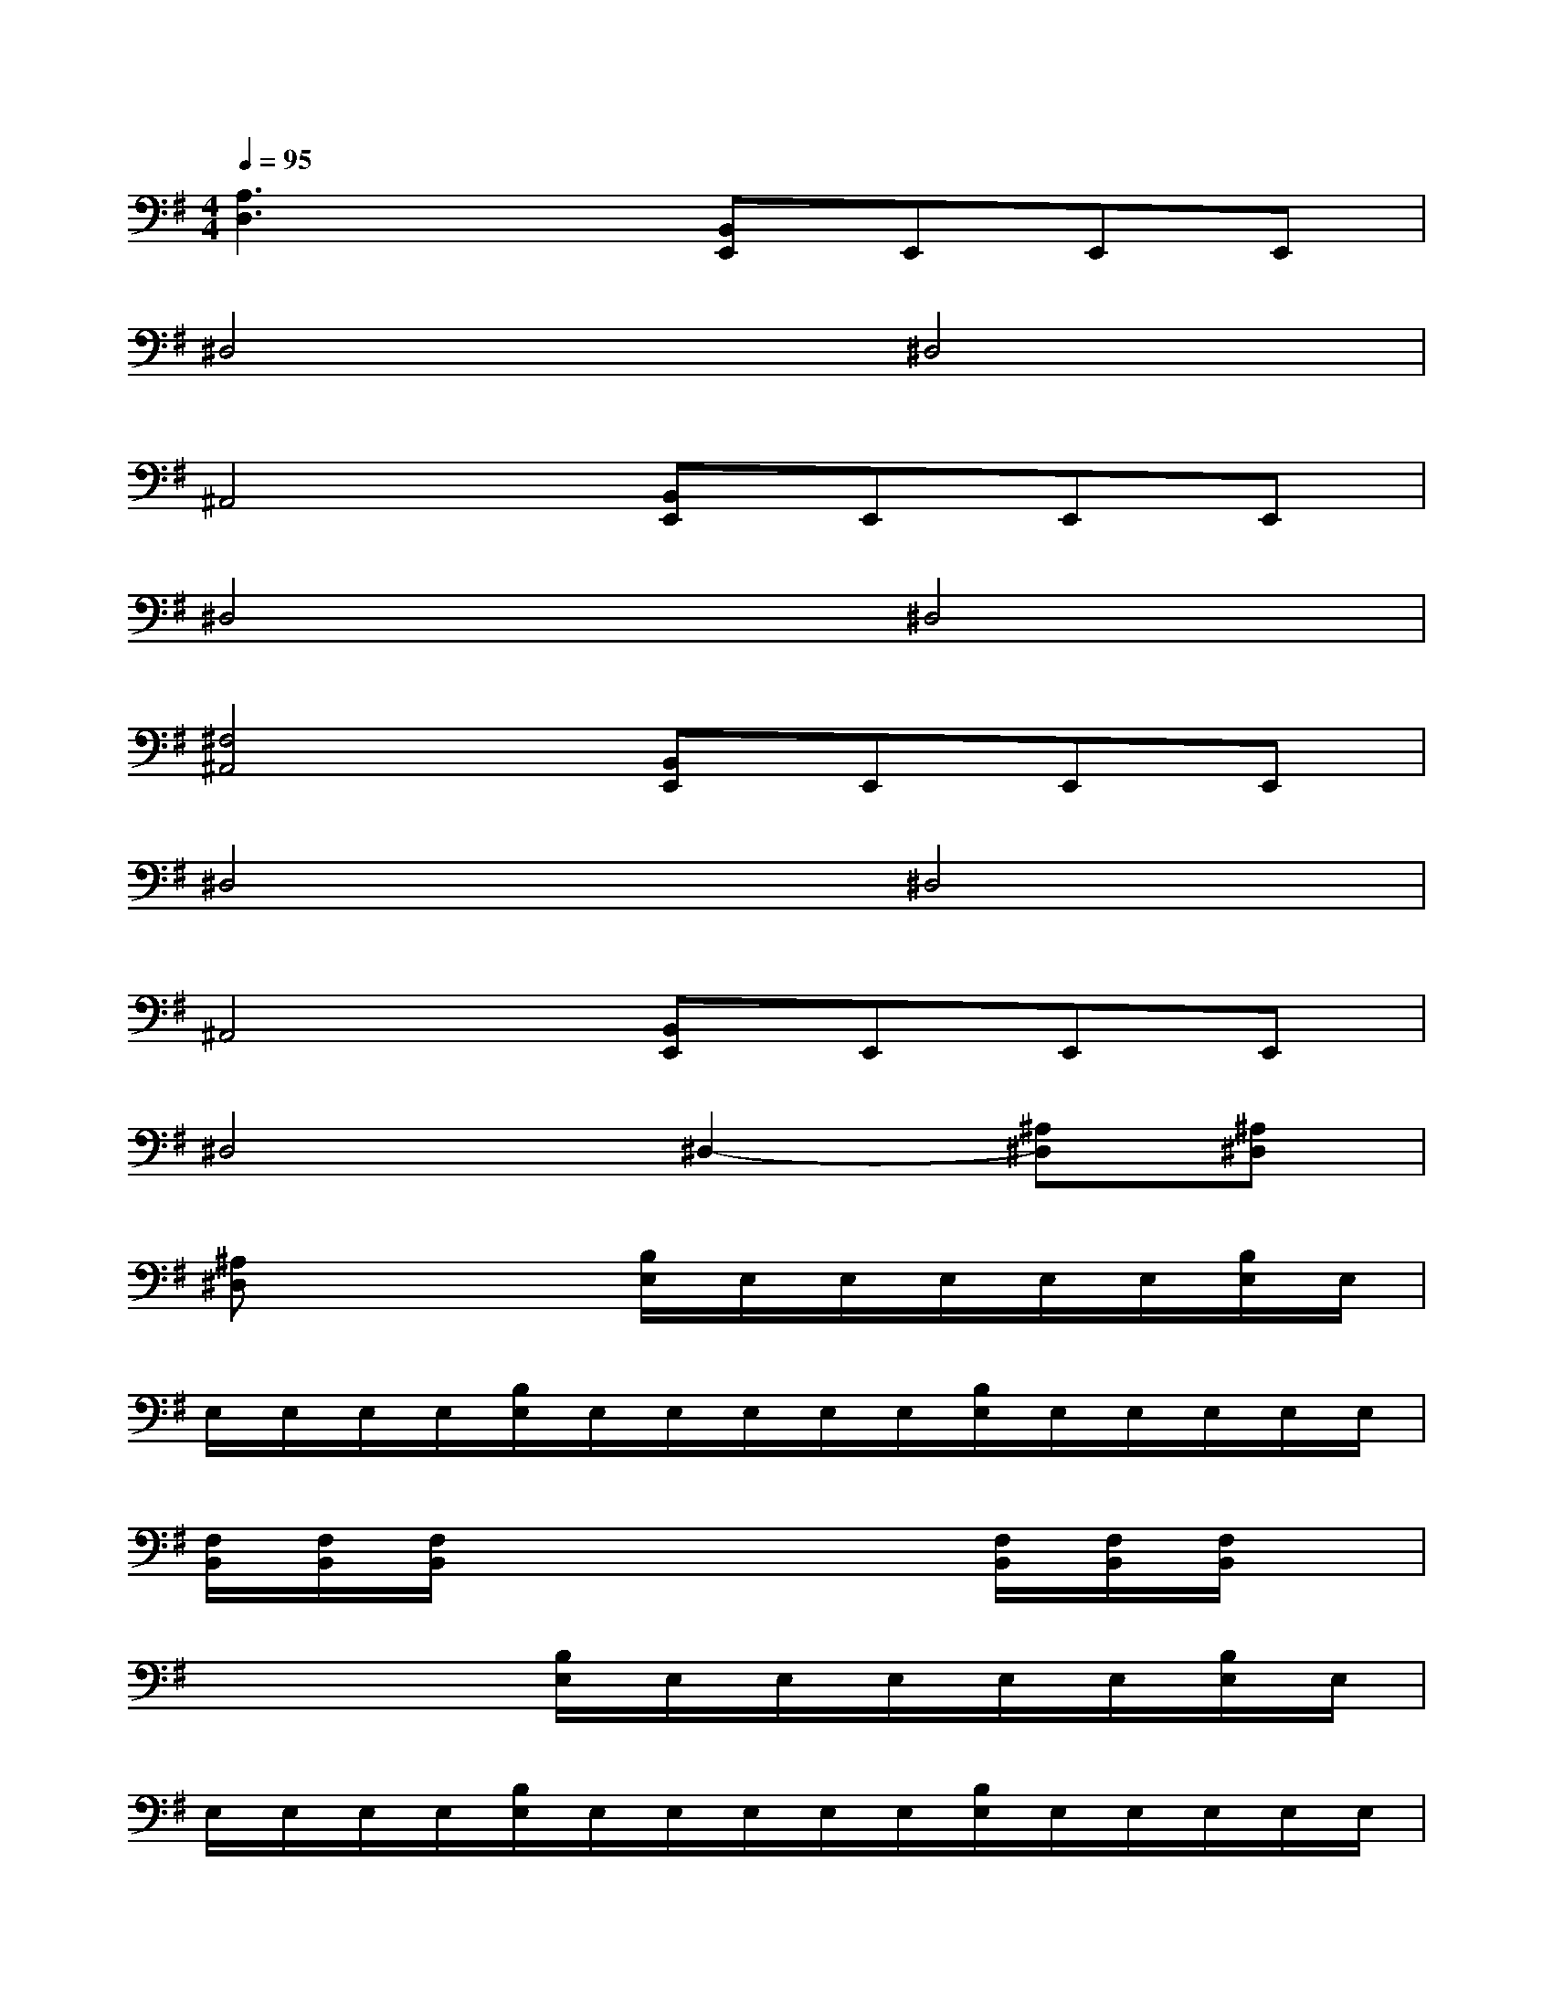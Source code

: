 X:1
T:
M:4/4
L:1/8
Q:1/4=95
K:G%1sharps
V:1
[A,3D,3]x[B,,E,,]E,,E,,E,,|
^D,4^D,4|
^A,,4[B,,E,,]E,,E,,E,,|
^D,4^D,4|
[^F,4^A,,4][B,,E,,]E,,E,,E,,|
^D,4^D,4|
^A,,4[B,,E,,]E,,E,,E,,|
^D,4^D,2-[^A,^D,][^A,^D,]|
[^A,^D,]x3[B,/2E,/2]E,/2E,/2E,/2E,/2E,/2[B,/2E,/2]E,/2|
E,/2E,/2E,/2E,/2[B,/2E,/2]E,/2E,/2E,/2E,/2E,/2[B,/2E,/2]E,/2E,/2E,/2E,/2E,/2|
[F,/2B,,/2][F,/2B,,/2][F,/2B,,/2]x4x/2[F,/2B,,/2][F,/2B,,/2][F,/2B,,/2]x/2|
x4[B,/2E,/2]E,/2E,/2E,/2E,/2E,/2[B,/2E,/2]E,/2|
E,/2E,/2E,/2E,/2[B,/2E,/2]E,/2E,/2E,/2E,/2E,/2[B,/2E,/2]E,/2E,/2E,/2E,/2E,/2|
[F,/2B,,/2][F,/2B,,/2][F,/2B,,/2]x4x/2[F,/2B,,/2][F,/2B,,/2][F,/2B,,/2]x/2|
x4[F,B,,][F,B,,][F,B,,]x|
[F,B,,][F,B,,][F,B,,]x[F,B,,][F,B,,][F,B,,]x